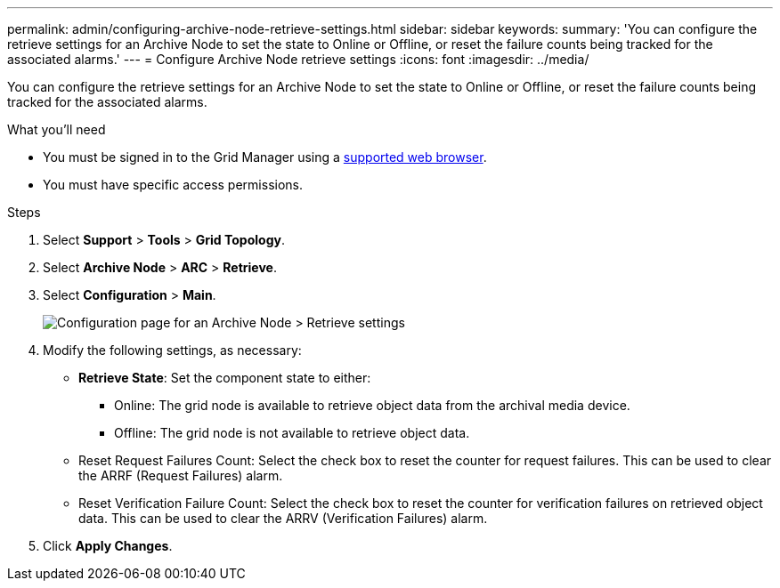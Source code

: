 ---
permalink: admin/configuring-archive-node-retrieve-settings.html
sidebar: sidebar
keywords: 
summary: 'You can configure the retrieve settings for an Archive Node to set the state to Online or Offline, or reset the failure counts being tracked for the associated alarms.'
---
= Configure Archive Node retrieve settings
:icons: font
:imagesdir: ../media/

[.lead]
You can configure the retrieve settings for an Archive Node to set the state to Online or Offline, or reset the failure counts being tracked for the associated alarms.

.What you'll need

* You must be signed in to the Grid Manager using a xref:../admin/web-browser-requirements.adoc[supported web browser].
* You must have specific access permissions.

.Steps

. Select *Support* > *Tools* > *Grid Topology*.
. Select *Archive Node* > *ARC* > *Retrieve*.
. Select *Configuration* > *Main*.
+
image::../media/archive_node_retreive.gif[Configuration page for an Archive Node > Retrieve settings]

. Modify the following settings, as necessary:
 ** *Retrieve State*: Set the component state to either:
  *** Online: The grid node is available to retrieve object data from the archival media device.
  *** Offline: The grid node is not available to retrieve object data.
 ** Reset Request Failures Count: Select the check box to reset the counter for request failures. This can be used to clear the ARRF (Request Failures) alarm.
 ** Reset Verification Failure Count: Select the check box to reset the counter for verification failures on retrieved object data. This can be used to clear the ARRV (Verification Failures) alarm.
. Click *Apply Changes*.

